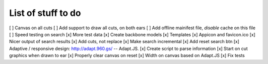 List of stuff to do
===================
[ ] Canvas on all cuts
[ ] Add support to draw all cuts, on both ears
[ ] Add offline mainifest file, *disable* cache on this file
[ ] Speed testing on search
[x] More test data
[x] Create backbone models
[x] Templates
[x] Appicon and favicon.ico
[x] Nicer output of search results
[x] Add cuts, not replace
[x] Make search incremental
[x] Add reset search btn
[x] Adaptive / responsive design: http://adapt.960.gs/ -- Adapt.JS.
[x] Create script to parse information
[x] Start on cut graphics when drawn to ear
[x] Properly clear canvas on reset
[x] Width on canvas based on Adapt.JS
[x] Fix tests
